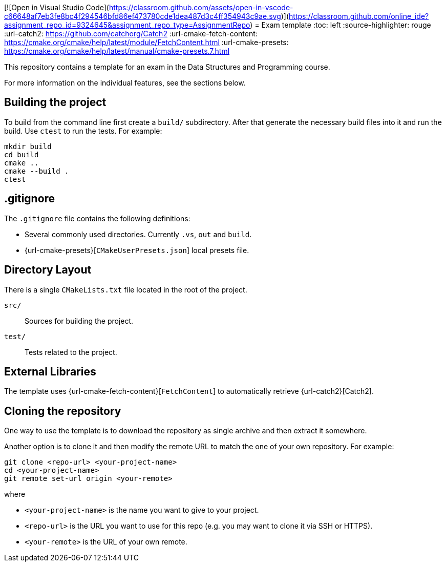 [![Open in Visual Studio Code](https://classroom.github.com/assets/open-in-vscode-c66648af7eb3fe8bc4f294546bfd86ef473780cde1dea487d3c4ff354943c9ae.svg)](https://classroom.github.com/online_ide?assignment_repo_id=9324645&assignment_repo_type=AssignmentRepo)
= Exam template
:toc: left
:source-highlighter: rouge
:url-catch2: https://github.com/catchorg/Catch2
:url-cmake-fetch-content: https://cmake.org/cmake/help/latest/module/FetchContent.html
:url-cmake-presets: https://cmake.org/cmake/help/latest/manual/cmake-presets.7.html

This repository contains a template for an exam in the Data Structures and Programming course.

For more information on the individual features, see the sections below.

== Building the project

To build from the command line first create a `build/` subdirectory.
After that generate the necessary build files into it and run the build.
Use `ctest` to run the tests.
For example:

```bash
mkdir build
cd build
cmake ..
cmake --build .
ctest
```

== .gitignore

The `.gitignore` file contains the following definitions:

* Several commonly used directories. Currently `.vs`, `out` and `build`.
* {url-cmake-presets}[`CMakeUserPresets.json`] local presets file.

== Directory Layout

There is a single `CMakeLists.txt` file located in the root of the project.

`src/`::
Sources for building the project.
`test/`::
Tests related to the project.

== External Libraries

The template uses {url-cmake-fetch-content}[`FetchContent`] to automatically retrieve {url-catch2}[Catch2].

== Cloning the repository

One way to use the template is to download the repository as single archive and then extract it somewhere.

Another option is to clone it and then modify the remote URL to match the one of your own repository. For example:

```bash
git clone <repo-url> <your-project-name>
cd <your-project-name>
git remote set-url origin <your-remote>
```

where

* `<your-project-name>` is the name you want to give to your project.
* `<repo-url>` is the URL you want to use for this repo (e.g. you may want to clone it via SSH or HTTPS).
* `<your-remote>` is the URL of your own remote.
